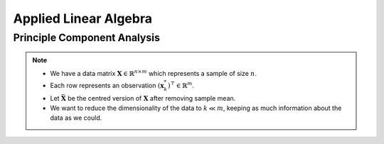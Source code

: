 ################################################################################
Applied Linear Algebra
################################################################################

********************************************************************************
Principle Component Analysis
********************************************************************************
.. note::
	* We have a data matrix :math:`\mathbf{X}\in\mathbb{R}^{n\times m}` which represents a sample of size :math:`n`.
	* Each row represents an observation :math:`(\mathbf{x}^*_k)^\top\in\mathbb{R}^m`.
	* Let :math:`\bar{\mathbf{X}}` be the centred version of :math:`\mathbf{X}` after removing sample mean.	
	* We want to reduce the dimensionality of the data to :math:`k\ll m`, keeping as much information about the data as we could.
